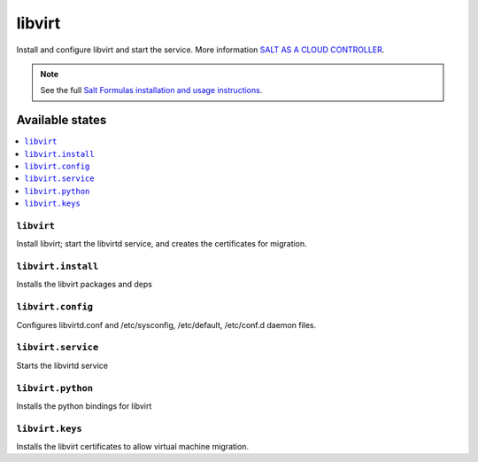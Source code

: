 =======
libvirt
=======

Install and configure libvirt and start the service.  
More information `SALT AS A CLOUD CONTROLLER
<https://docs.saltstack.com/en/latest/topics/tutorials/cloud_controller.html>`_.

.. note::

    See the full `Salt Formulas installation and usage instructions
    <http://docs.saltstack.com/topics/development/conventions/formulas.html>`_.

Available states
================

.. contents::
    :local:

``libvirt``
-------------

Install libvirt; start the libvirtd service, and creates the certificates
for migration.

``libvirt.install``
------------------

Installs the libvirt packages and deps

``libvirt.config``
------------------

Configures libvirtd.conf and /etc/sysconfig, /etc/default, /etc/conf.d daemon
files.

``libvirt.service``
------------------

Starts the libvirtd service

``libvirt.python``
------------------

Installs the python bindings for libvirt

``libvirt.keys``
----------------

Installs the libvirt certificates to allow virtual machine migration.
